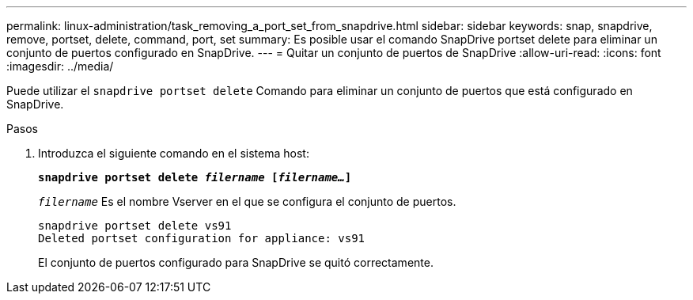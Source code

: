 ---
permalink: linux-administration/task_removing_a_port_set_from_snapdrive.html 
sidebar: sidebar 
keywords: snap, snapdrive, remove, portset, delete, command, port, set 
summary: Es posible usar el comando SnapDrive portset delete para eliminar un conjunto de puertos configurado en SnapDrive. 
---
= Quitar un conjunto de puertos de SnapDrive
:allow-uri-read: 
:icons: font
:imagesdir: ../media/


[role="lead"]
Puede utilizar el `snapdrive portset delete` Comando para eliminar un conjunto de puertos que está configurado en SnapDrive.

.Pasos
. Introduzca el siguiente comando en el sistema host:
+
`*snapdrive portset delete _filername_ [_filername..._]*`

+
`_filername_` Es el nombre Vserver en el que se configura el conjunto de puertos.

+
[listing]
----
snapdrive portset delete vs91
Deleted portset configuration for appliance: vs91
----
+
El conjunto de puertos configurado para SnapDrive se quitó correctamente.



